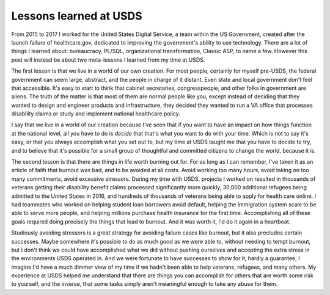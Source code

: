 Lessons learned at USDS
=======================

From 2015 to 2017 I worked for the United States Digital Service, a team within
the US Government, created after the launch failure of healthcare.gov,
dedicated to improving the government's ability to use technology. There are a
lot of things I learned about: bureaucracy, PL/SQL, organizational
transformation, Classic ASP, to name a few. However this post will instead be
about two meta-lessons I learned from my time at USDS.

The first lesson is that we live in a world of our own creation. For most
people, certainly for myself pre-USDS, the federal government can seem large,
abstract, and the people in charge of it distant. Even state and local
government don't feel that accessible. It's easy to start to think that cabinet
secretaries, congresspeople, and other folks in government are aliens. The
truth of the matter is that most of them are normal people like you, except
instead of deciding that they wanted to design and engineer products and
infrastructure, they decided they wanted to run a VA office that processes
disability claims or study and implement national healthcare policy.

I say that we live in a world of our creation because I've seen that if you
want to have an impact on how things function at the national level, all you
have to do is *decide* that that's what you want to do with your time. Which is
not to say it's easy, or that you always accomplish what you set out to, but my
time at USDS taught me that you have to decide to try, and to believe that it's
possible for a small group of thoughtful and committed citizens to change the
world, because it is.

The second lesson is that there are things in life worth burning out for. For
as long as I can remember, I've taken it as an article of faith that burnout
was bad, and to be avoided at all costs. Avoid working too many hours, avoid
taking on too many commitments, avoid excessive stressors. During my time with
USDS, projects I worked on resulted in thousands of veterans getting their
disability benefit claims processed significantly more quickly, 30,000
additional refugees being admitted to the United States in 2016, and hundreds
of thousands of veterans being able to apply for health care online. I had
teammates who worked on helping student loan borrowers avoid default, helping
the immigration system scale to be able to serve more people, and helping
millions purchase health insurance for the first time. Accomplishing all of
these goals required doing precisely the things that lead to burnout. And it
was worth it, I'd do it again in a heartbeat.

Studiously avoiding stressors is a great strategy for avoiding failure cases
like burnout, but it also precludes certain successes. Maybe somewhere it's
possible to do as much good as we were able to, without needing to tempt
burnout, but I don't think we could have accomplished what we did without
pushing ourselves and accepting the extra stress in the environments USDS
operated in. And we were fortunate to have successes to show for it, hardly a
guarantee; I imagine I'd have a much dimmer view of my time if we hadn't been
able to help veterans, refugees, and many others. My experience at USDS helped
me understand that there are things you can accomplish for others that are
worth some risk to yourself, and the inverse, that some tasks simply aren't
meaningful enough to take any abuse for them.
